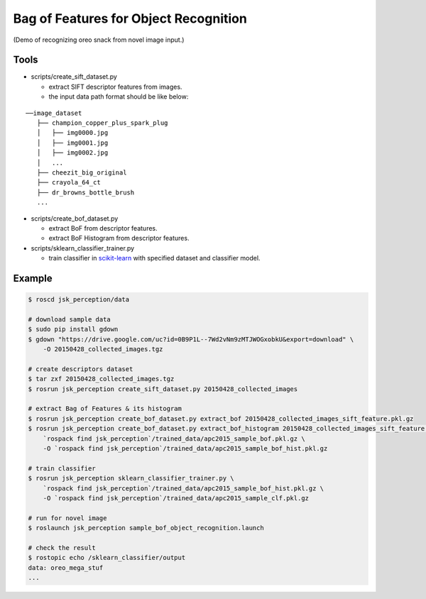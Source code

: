 Bag of Features for Object Recognition
======================================

|image0| (Demo of recognizing oreo snack from novel image input.)


Tools
-----

- scripts/create_sift_dataset.py

  - extract SIFT descriptor features from images.
  - the input data path format should be like below:

::

    ──image_dataset
       ├── champion_copper_plus_spark_plug
       │   ├── img0000.jpg
       │   ├── img0001.jpg
       │   ├── img0002.jpg
       │   ...
       ├── cheezit_big_original
       ├── crayola_64_ct
       ├── dr_browns_bottle_brush
       ...

- scripts/create_bof_dataset.py

  - extract BoF from descriptor features.
  - extract BoF Histogram from descriptor features.

- scripts/sklearn_classifier_trainer.py

  - train classifier in `scikit-learn <http://scikit-learn.org>`_ with specified dataset and classifier model.


Example
-------

.. code:: sh

    $ roscd jsk_perception/data

    # download sample data
    $ sudo pip install gdown
    $ gdown "https://drive.google.com/uc?id=0B9P1L--7Wd2vNm9zMTJWOGxobkU&export=download" \
        -O 20150428_collected_images.tgz

    # create descriptors dataset
    $ tar zxf 20150428_collected_images.tgz
    $ rosrun jsk_perception create_sift_dataset.py 20150428_collected_images

    # extract Bag of Features & its histogram
    $ rosrun jsk_perception create_bof_dataset.py extract_bof 20150428_collected_images_sift_feature.pkl.gz
    $ rosrun jsk_perception create_bof_dataset.py extract_bof_histogram 20150428_collected_images_sift_feature.pkl.gz \
        `rospack find jsk_perception`/trained_data/apc2015_sample_bof.pkl.gz \
        -O `rospack find jsk_perception`/trained_data/apc2015_sample_bof_hist.pkl.gz

    # train classifier
    $ rosrun jsk_perception sklearn_classifier_trainer.py \
        `rospack find jsk_perception`/trained_data/apc2015_sample_bof_hist.pkl.gz \
        -O `rospack find jsk_perception`/trained_data/apc2015_sample_clf.pkl.gz

    # run for novel image
    $ roslaunch jsk_perception sample_bof_object_recognition.launch

    # check the result
    $ rostopic echo /sklearn_classifier/output
    data: oreo_mega_stuf
    ...

.. |image0| image:: images/bof_object_recognition.png
